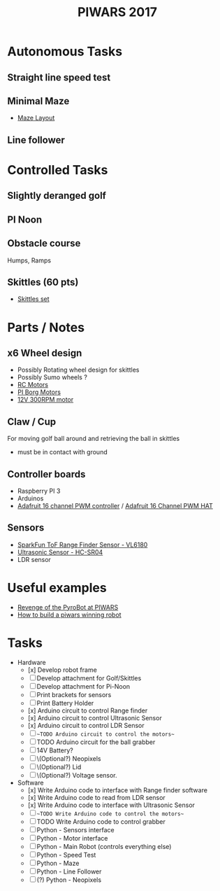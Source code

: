 #+TITLE:PIWARS 2017

* Autonomous Tasks
** Straight line speed test

** Minimal Maze
 - [[http://piwars.org/2017-competition/challenges/minimal-maze/][Maze Layout]]

** Line follower

* Controlled Tasks
** Slightly deranged golf

** PI Noon

** Obstacle course 
 Humps, Ramps
 
** Skittles (60 pts)
 - [[http://www.ebay.co.uk/itm/310903597419][Skittles set]]

* Parts / Notes
** x6 Wheel design 
 - Possibly Rotating wheel design for skittles
 - Possibly Sumo wheels ?
 - [[http://www.modelsport.co.uk/electric-motors/rc-car-categories/9920/992015][RC Motors]] 
 - [[https://www.piborg.org/accessories/12v-motor][PI Borg Motors]]
 - [[http://www.ebay.co.uk/itm/142181229667][12V 300RPM motor]]
** Claw / Cup 
For moving golf ball around and retrieving the ball in skittles
 - must be in contact with ground

** Controller boards
 - Raspberry PI 3
 - Arduinos 
 - [[http://bit.ly/2flv2Op][Adafruit 16 channel PWM controller]] / [[https://thepihut.com/products/adafruit-16-channel-pwm-servo-hat-for-raspberry-pi?utm_medium=cpc&utm_source=googlepla&variant=1130976012&gclid=COftt9LLvNACFQ0z0wodUGYBgQ][Adafruit 16 Channel PWM HAT]]

** Sensors 
 - [[https://www.sparkfun.com/products/12785][SparkFun ToF Range Finder Sensor - VL6180]]
 - [[https://www.sparkfun.com/products/13959][Ultrasonic Sensor - HC-SR04]]
 - LDR sensor

* Useful examples
 - [[https://www.youtube.com/watch?v=PJl21ZEuhHs][Revenge of the PyroBot at PIWARS]]
 - [[https://www.youtube.com/watch?v=24GbJCq19V8#t=85.146176][How to build a piwars winning robot]] 

* Tasks
  * Hardware
    - [x] Develop robot frame
    - [ ] Develop attachment for Golf/Skittles
    - [ ] Develop attachment for Pi-Noon
    - [ ] Print brackets for sensors
    - [ ] Print Battery Holder
    - [x] Arduino circuit to control Range finder
    - [x] Arduino circuit to control Ultrasonic Sensor
    - [x] Arduino circuit to control LDR Sensor 
    - [ ] ~~TODO Arduino circuit to control the motors~~
    - [ ] TODO Arduino circuit for the ball grabber
    - [ ] 14V Battery?
    - [ ] \(Optional?) Neopixels
    - [ ] \(Optional?) Lid
    - [ ] \(Optional?) Voltage sensor.
  * Software
    - [x] Write Arduino code to interface with Range finder software
    - [x] Write Arduino code to read from LDR sensor
    - [x] Write Arduino code to interface with Ultrasonic Sensor
    - [ ] ~~TODO Write Arduino code to control the motors~~
    - [ ] TODO Write Arduino code to control grabber
    - [ ] Python - Sensors interface
    - [ ] Python - Motor interface
    - [ ] Python - Main Robot (controls everything else)
    - [ ] Python - Speed Test 
    - [ ] Python - Maze 
    - [ ] Python - Line Follower 
    - [ ] (\Optional?) Python - Neopixels

